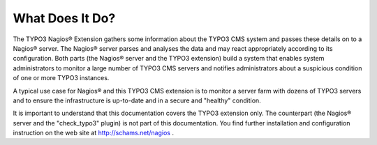﻿

.. ==================================================
.. FOR YOUR INFORMATION
.. --------------------------------------------------
.. -*- coding: utf-8 -*- with BOM.

.. ==================================================
.. DEFINE SOME TEXTROLES
.. --------------------------------------------------
.. role::   underline
.. role::   typoscript(code)
.. role::   ts(typoscript)
   :class:  typoscript
.. role::   php(code)


What Does It Do?
^^^^^^^^^^^^^^^^

The TYPO3 Nagios® Extension gathers some information about the TYPO3 CMS system and passes these details on to a Nagios® server. The Nagios® server parses and analyses the data and may react appropriately according to its configuration. Both parts (the Nagios® server and the TYPO3 extension) build a system that enables system administrators to monitor a large number of TYPO3 CMS servers and notifies administrators about a suspicious condition of one or more TYPO3 instances.

A typical use case for Nagios® and this TYPO3 CMS extension is to monitor a server farm with dozens of TYPO3 servers and to ensure the infrastructure is up-to-date and in a secure and "healthy" condition.

It is important to understand that this documentation covers the TYPO3 extension only. The counterpart (the Nagios® server and the "check\_typo3" plugin) is not part of this documentation. You find further installation and configuration instruction on the web site at `http://schams.net/nagios <http://schams.net/nagios>`_ .